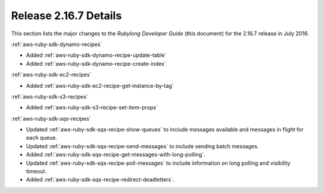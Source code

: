 .. Copyright 2010-2016 Amazon.com, Inc. or its affiliates. All Rights Reserved.

   This work is licensed under a Creative Commons Attribution-NonCommercial-ShareAlike 4.0
   International License (the "License"). You may not use this file except in compliance with the
   License. A copy of the License is located at http://creativecommons.org/licenses/by-nc-sa/4.0/.

   This file is distributed on an "AS IS" BASIS, WITHOUT WARRANTIES OR CONDITIONS OF ANY KIND,
   either express or implied. See the License for the specific language governing permissions and
   limitations under the License.

.. _aws-ruby-sdk-release-2.16.7:

######################
Release 2.16.7 Details
######################

This section lists the major changes to the *Rubylong Developer Guide* (this document) for the
2.16.7 release in July 2016.

:ref:`aws-ruby-sdk-dynamo-recipes`

* Added :ref:`aws-ruby-sdk-dynamo-recipe-update-table`

* Added :ref:`aws-ruby-sdk-dynamo-recipe-create-index`

:ref:`aws-ruby-sdk-ec2-recipes`

* Added :ref:`aws-ruby-sdk-ec2-recipe-get-instance-by-tag`

:ref:`aws-ruby-sdk-s3-recipes`

* Added :ref:`aws-ruby-sdk-s3-recipe-set-item-props`

:ref:`aws-ruby-sdk-sqs-recipes`

* Updated :ref:`aws-ruby-sdk-sqs-recipe-show-queues` to include messages available and messages in flight for each queue.

* Updated :ref:`aws-ruby-sdk-sqs-recipe-send-messages` to include sending batch messages.

* Added :ref:`aws-ruby-sdk-sqs-recipe-get-messages-with-long-polling`.

* Updated :ref:`aws-ruby-sdk-sqs-recipe-poll-messages` to include information on long polling and visibility timeout.

* Added :ref:`aws-ruby-sdk-sqs-recipe-redirect-deadletters`.
